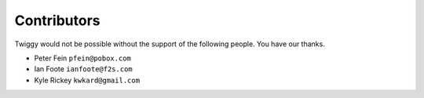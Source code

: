 ###############################
Contributors
###############################
Twiggy would not be possible without the support of the following people. You have our thanks.

- Peter Fein ``pfein@pobox.com``
- Ian Foote ``ianfoote@f2s.com``
- Kyle Rickey ``kwkard@gmail.com``


